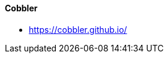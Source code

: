 // Datei: ./praxis/automatisierte-installation/cobbler.adoc

// Baustelle: Notizen

[[cobbler]]
==== Cobbler ====

* https://cobbler.github.io/

// Datei (Ende): ./praxis/automatisierte-installation/cobbler.adoc


